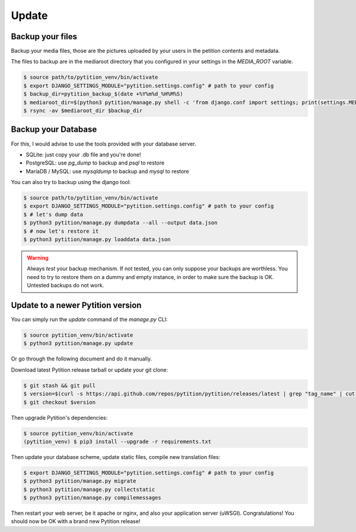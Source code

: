 Update
******

Backup your files
=================

Backup your media files, those are the pictures uploaded by your users in the petition contents and metadata.

The files to backup are in the mediaroot directory that you configured in your settings in the `MEDIA_ROOT` variable.

.. code-block::

    $ source path/to/pytition_venv/bin/activate
    $ export DJANGO_SETTINGS_MODULE="pytition.settings.config" # path to your config
    $ backup_dir=pytition_backup_$(date +%Y%m%d_%H%M%S)
    $ mediaroot_dir=$(python3 pytition/manage.py shell -c 'from django.conf import settings; print(settings.MEDIA_ROOT)')
    $ rsync -av $mediaroot_dir $backup_dir

Backup your Database
====================

For this, I would advise to use the tools provided with your database server.

* SQLite: just copy your .db file and you're done!
* PostgreSQL: use `pg_dump` to backup and `psql` to restore
* MariaDB / MySQL: use `mysqldump` to backup and `mysql` to restore

You can also try to backup using the django tool:

.. code-block::

    $ source path/to/pytition_venv/bin/activate
    $ export DJANGO_SETTINGS_MODULE="pytition.settings.config" # path to your config
    $ # let's dump data
    $ python3 pytition/manage.py dumpdata --all --output data.json
    $ # now let's restore it
    $ python3 pytition/manage.py loaddata data.json

.. warning::

    Always *test* your backup mechanism. If not tested, you can only suppose your backups are worthless.
    You need to try to restore them on a dummy and empty instance, in order to make sure the backup is OK.
    Untested backups do not work.

Update to a newer Pytition version
==================================

You can simply run the `update` command of the `manage.py` CLI:

.. code-block::

    $ source pytition_venv/bin/activate
    $ python3 pytition/manage.py update

Or go through the following document and do it manually.

Download latest Pytition release tarball or update your git clone:

.. code-block::

    $ git stash && git pull
    $ version=$(curl -s https://api.github.com/repos/pytition/pytition/releases/latest | grep "tag_name" | cut -d : -f2,3 | tr -d \" | tr -d ,)
    $ git checkout $version

Then upgrade Pytition's dependencies:

.. code-block::

    $ source pytition_venv/bin/activate
    (pytition_venv) $ pip3 install --upgrade -r requirements.txt

Then update your database scheme, update static files, compile new translation files:

.. code-block::

    $ export DJANGO_SETTINGS_MODULE="pytition.settings.config" # path to your config
    $ python3 pytition/manage.py migrate
    $ python3 pytition/manage.py collectstatic
    $ python3 pytition/manage.py compilemessages

Then restart your web server, be it apache or nginx, and also your application server (uWSGI).
Congratulations! You should now be OK with a brand new Pytition release!